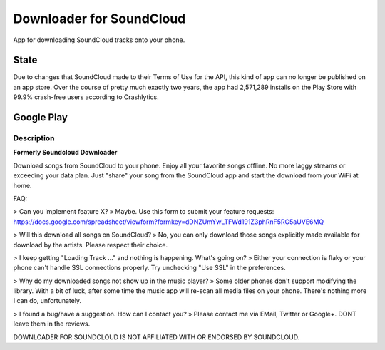 =========================
Downloader for SoundCloud
=========================

App for downloading SoundCloud tracks onto your phone.

State
=====

Due to changes that SoundCloud made to their Terms of Use for the API, this kind
of app can no longer be published on an app store. Over the course of pretty
much exactly two years, the app had 2,571,289 installs on the Play Store with
99.9% crash-free users according to Crashlytics.

Google Play
===========

Description
-----------

**Formerly Soundcloud Downloader**

Download songs from SoundCloud to your phone. Enjoy all your favorite songs
offline. No more laggy streams or exceeding your data plan. Just "share" your
song from the SoundCloud app and start the download from your WiFi at home.

FAQ:

> Can you implement feature X?
» Maybe. Use this form to submit your feature requests: https://docs.google.com/spreadsheet/viewform?formkey=dDNZUmYwLTFWd191Z3phRnF5RG5aUVE6MQ

> Will this download all songs on SoundCloud?
» No, you can only download those songs explicitly made available for download by the artists. Please respect their choice.

> I keep getting "Loading Track …" and nothing is happening. What's going on?
» Either your connection is flaky or your phone can't handle SSL connections properly. Try unchecking "Use SSL" in the preferences.

> Why do my downloaded songs not show up in the music player?
» Some older phones don't support modifying the library. With a bit of luck, after some time the music app will re-scan all media files on your phone. There's nothing more I can do, unfortunately.

> I found a bug/have a suggestion. How can I contact you?
» Please contact me via EMail, Twitter or Google+. DONT leave them in the reviews.

DOWNLOADER FOR SOUNDCLOUD IS NOT AFFILIATED WITH OR ENDORSED BY SOUNDCLOUD.
